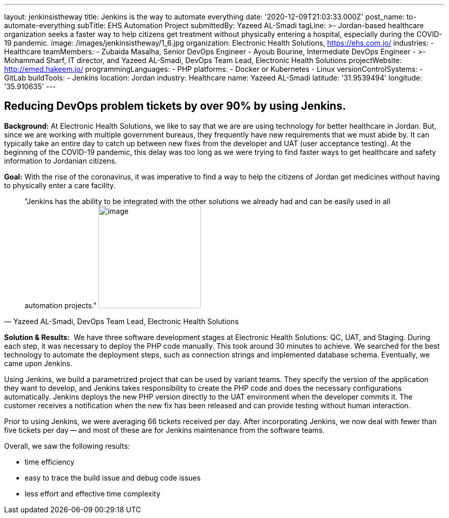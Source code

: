 ---
layout: jenkinsistheway
title: Jenkins is the way to automate everything
date: '2020-12-09T21:03:33.000Z'
post_name: to-automate-everything
subTitle: EHS Automation Project
submittedBy: Yazeed AL-Smadi
tagLine: >-
  Jordan-based healthcare organization seeks a faster way to help citizens get
  treatment without physically entering a hospital, especially during the
  COVID-19 pandemic.
image: /images/jenkinsistheway/1_6.jpg
organization: Electronic Health Solutions, https://ehs.com.jo/
industries:
  - Healthcare
teamMembers:
  - Zubaida Masalha, Senior DevOps Engineer
  - Ayoub Bourine, Intermediate DevOps Engineer
  - >-
    Mohammad Sharf, IT director, and Yazeed AL-Smadi, DevOps Team Lead,
    Electronic Health Solutions
projectWebsite: http://emed.hakeem.jo/
programmingLanguages:
  - PHP
platforms:
  - Docker or Kubernetes
  - Linux
versionControlSystems:
  - GitLab
buildTools:
  - Jenkins
location: Jordan
industry: Healthcare
name: Yazeed AL-Smadi
latitude: '31.9539494'
longitude: '35.910635'
---




== Reducing DevOps problem tickets by over 90% by using Jenkins.

*Background:* At Electronic Health Solutions, we like to say that we are are using technology for better healthcare in Jordan. But, since we are working with multiple government bureaus, they frequently have new requirements that we must abide by. It can typically take an entire day to catch up between new fixes from the developer and UAT (user acceptance testing). At the beginning of the COVID-19 pandemic, this delay was too long as we were trying to find faster ways to get healthcare and safety information to Jordanian citizens. 

*Goal:* With the rise of the coronavirus, it was imperative to find a way to help the citizens of Jordan get medicines without having to physically enter a care facility.





[.testimonal]
[quote, "Yazeed AL-Smadi, DevOps Team Lead, Electronic Health Solutions"]
"Jenkins has the ability to be integrated with the other solutions we already had and can be easily used in all automation projects."
image:/images/jenkinsistheway/Screen-Shot-2020-12-21-at-9.14.46-AM.png[image,width=200,height=200]


*Solution & Results:*  We have three software development stages at Electronic Health Solutions: QC, UAT, and Staging. During each step, it was necessary to deploy the PHP code manually. This took around 30 minutes to achieve. We searched for the best technology to automate the deployment steps, such as connection strings and implemented database schema. Eventually, we came upon Jenkins.

Using Jenkins, we build a parametrized project that can be used by variant teams. They specify the version of the application they want to develop, and Jenkins takes responsibility to create the PHP code and does the necessary configurations automatically. Jenkins deploys the new PHP version directly to the UAT environment when the developer commits it. The customer receives a notification when the new fix has been released and can provide testing without human interaction.

Prior to using Jenkins, we were averaging 66 tickets received per day. After incorporating Jenkins, we now deal with fewer than five tickets per day -- and most of these are for Jenkins maintenance from the software teams.

Overall, we saw the following results:

* time efficiency 
* easy to trace the build issue and debug code issues
* less effort and effective time complexity

